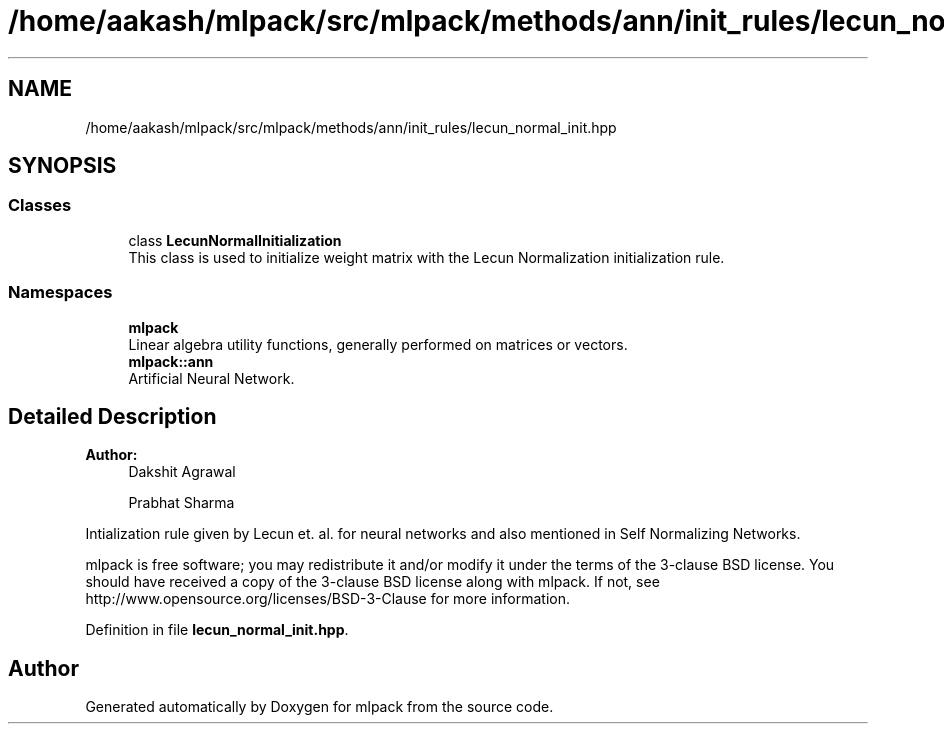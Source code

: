 .TH "/home/aakash/mlpack/src/mlpack/methods/ann/init_rules/lecun_normal_init.hpp" 3 "Sun Aug 22 2021" "Version 3.4.2" "mlpack" \" -*- nroff -*-
.ad l
.nh
.SH NAME
/home/aakash/mlpack/src/mlpack/methods/ann/init_rules/lecun_normal_init.hpp
.SH SYNOPSIS
.br
.PP
.SS "Classes"

.in +1c
.ti -1c
.RI "class \fBLecunNormalInitialization\fP"
.br
.RI "This class is used to initialize weight matrix with the Lecun Normalization initialization rule\&. "
.in -1c
.SS "Namespaces"

.in +1c
.ti -1c
.RI " \fBmlpack\fP"
.br
.RI "Linear algebra utility functions, generally performed on matrices or vectors\&. "
.ti -1c
.RI " \fBmlpack::ann\fP"
.br
.RI "Artificial Neural Network\&. "
.in -1c
.SH "Detailed Description"
.PP 

.PP
\fBAuthor:\fP
.RS 4
Dakshit Agrawal 
.PP
Prabhat Sharma
.RE
.PP
Intialization rule given by Lecun et\&. al\&. for neural networks and also mentioned in Self Normalizing Networks\&.
.PP
mlpack is free software; you may redistribute it and/or modify it under the terms of the 3-clause BSD license\&. You should have received a copy of the 3-clause BSD license along with mlpack\&. If not, see http://www.opensource.org/licenses/BSD-3-Clause for more information\&. 
.PP
Definition in file \fBlecun_normal_init\&.hpp\fP\&.
.SH "Author"
.PP 
Generated automatically by Doxygen for mlpack from the source code\&.
